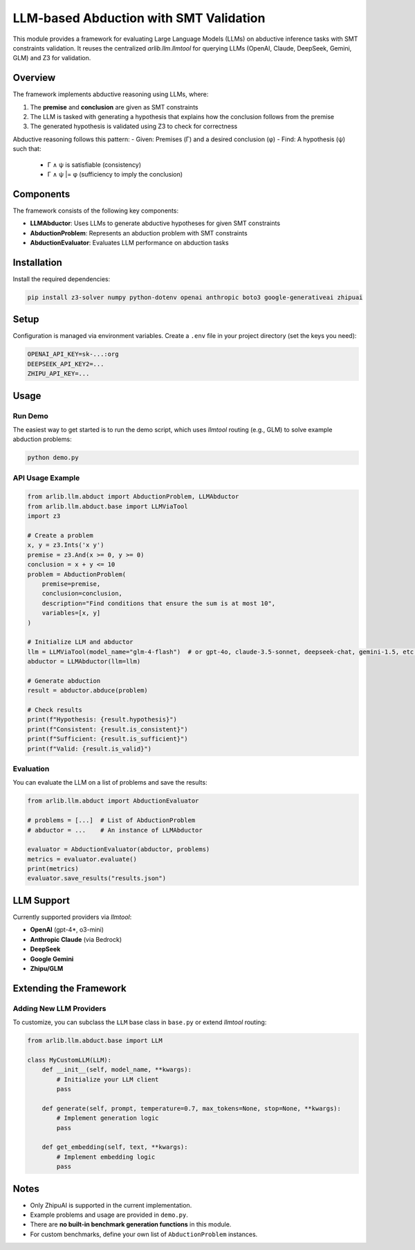 LLM-based Abduction with SMT Validation
=====================================

This module provides a framework for evaluating Large Language Models (LLMs) on abductive inference tasks with SMT constraints validation. It reuses the centralized `arlib.llm.llmtool` for querying LLMs (OpenAI, Claude, DeepSeek, Gemini, GLM) and Z3 for validation.

Overview
--------

The framework implements abductive reasoning using LLMs, where:

1. The **premise** and **conclusion** are given as SMT constraints
2. The LLM is tasked with generating a hypothesis that explains how the conclusion follows from the premise
3. The generated hypothesis is validated using Z3 to check for correctness

Abductive reasoning follows this pattern:
- Given: Premises (Γ) and a desired conclusion (φ)
- Find: A hypothesis (ψ) such that:
  - Γ ∧ ψ is satisfiable (consistency)
  - Γ ∧ ψ |= φ (sufficiency to imply the conclusion)

Components
---------

The framework consists of the following key components:

- **LLMAbductor**: Uses LLMs to generate abductive hypotheses for given SMT constraints
- **AbductionProblem**: Represents an abduction problem with SMT constraints
- **AbductionEvaluator**: Evaluates LLM performance on abduction tasks

Installation
-----------

Install the required dependencies:

.. code-block:: bash

    pip install z3-solver numpy python-dotenv openai anthropic boto3 google-generativeai zhipuai

Setup
-----

Configuration is managed via environment variables. Create a ``.env`` file in your project directory (set the keys you need):

.. code-block:: text

    OPENAI_API_KEY=sk-...:org
    DEEPSEEK_API_KEY2=...
    ZHIPU_API_KEY=...

Usage
-----

Run Demo
~~~~~~~~

The easiest way to get started is to run the demo script, which uses `llmtool` routing (e.g., GLM) to solve example abduction problems:

.. code-block:: bash

    python demo.py

API Usage Example
~~~~~~~~~~~~~~~~

.. code-block:: python

    from arlib.llm.abduct import AbductionProblem, LLMAbductor
    from arlib.llm.abduct.base import LLMViaTool
    import z3

    # Create a problem
    x, y = z3.Ints('x y')
    premise = z3.And(x >= 0, y >= 0)
    conclusion = x + y <= 10
    problem = AbductionProblem(
        premise=premise,
        conclusion=conclusion,
        description="Find conditions that ensure the sum is at most 10",
        variables=[x, y]
    )

    # Initialize LLM and abductor
    llm = LLMViaTool(model_name="glm-4-flash")  # or gpt-4o, claude-3.5-sonnet, deepseek-chat, gemini-1.5, etc.
    abductor = LLMAbductor(llm=llm)

    # Generate abduction
    result = abductor.abduce(problem)

    # Check results
    print(f"Hypothesis: {result.hypothesis}")
    print(f"Consistent: {result.is_consistent}")
    print(f"Sufficient: {result.is_sufficient}")
    print(f"Valid: {result.is_valid}")

Evaluation
~~~~~~~~~

You can evaluate the LLM on a list of problems and save the results:

.. code-block:: python

    from arlib.llm.abduct import AbductionEvaluator

    # problems = [...]  # List of AbductionProblem
    # abductor = ...    # An instance of LLMAbductor

    evaluator = AbductionEvaluator(abductor, problems)
    metrics = evaluator.evaluate()
    print(metrics)
    evaluator.save_results("results.json")

LLM Support
----------

Currently supported providers via `llmtool`:

- **OpenAI** (gpt-4*, o3-mini)
- **Anthropic Claude** (via Bedrock)
- **DeepSeek**
- **Google Gemini**
- **Zhipu/GLM**

Extending the Framework
---------------------

Adding New LLM Providers
~~~~~~~~~~~~~~~~~~~~~~

To customize, you can subclass the ``LLM`` base class in ``base.py`` or extend `llmtool` routing:

.. code-block:: python

    from arlib.llm.abduct.base import LLM

    class MyCustomLLM(LLM):
        def __init__(self, model_name, **kwargs):
            # Initialize your LLM client
            pass

        def generate(self, prompt, temperature=0.7, max_tokens=None, stop=None, **kwargs):
            # Implement generation logic
            pass

        def get_embedding(self, text, **kwargs):
            # Implement embedding logic
            pass

Notes
-----

- Only ZhipuAI is supported in the current implementation.
- Example problems and usage are provided in ``demo.py``.
- There are **no built-in benchmark generation functions** in this module.
- For custom benchmarks, define your own list of ``AbductionProblem`` instances.

